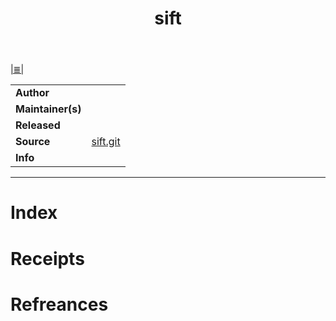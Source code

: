 # File           : cix-sift.org
# Created        : <2017-08-04 Fri 23:36:02 BST>
# Modified       : <2017-08-04 Fri 23:36:02 BST>
# Author         : sharlatan
# Maintainer(s)  :
# Sinopsis       :

#+OPTIONS: num:nil

[[file:../cix-main.org][|≣|]]
#+TITLE: sift
|-----------------+----------|
| *Author*        |          |
| *Maintainer(s)* |          |
| *Released*      |          |
| *Source*        | [[https://github.com/svent/sift][sift.git]] |
| *Info*          |          |
|-----------------+----------|


-----
* Index
* Receipts
* Refreances

# End of cix-sift.org
